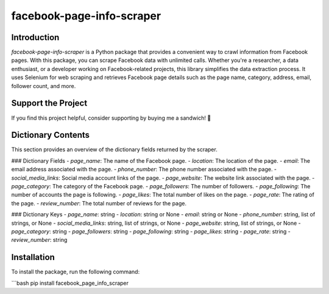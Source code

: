 ==============================
facebook-page-info-scraper
==============================

.. image:: https://img.shields.io/pypi/v/facebook-page-info-scraper.svg
    :target: https://pypi.python.org/pypi/facebook-page-info-scraper
    :alt: Latest Version
.. image:: https://img.shields.io/pypi/pyversions/facebook-page-info-scraper.svg
    :target: https://pypi.python.org/pypi/facebook-page-info-scraper
    :alt: Supported Python Versions
.. image:: https://static.pepy.tech/badge/facebook-page-info-scraper
    :target: https://pepy.tech/project/facebook-page-info-scraper
    :alt: Downloads
.. image:: https://static.pepy.tech/badge/facebook-page-info-scraper/month
    :target: https://pepy.tech/project/facebook-page-info-scraper
    :alt: Monthly Downloads
.. image:: https://static.pepy.tech/badge/facebook-page-info-scraper/week
    :target: https://pepy.tech/project/facebook-page-info-scraper
    :alt: Weekly Downloads

Introduction
------------
`facebook-page-info-scraper` is a Python package that provides a convenient way to crawl information from Facebook pages. With this package, you can scrape Facebook data with unlimited calls. Whether you're a researcher, a data enthusiast, or a developer working on Facebook-related projects, this library simplifies the data extraction process. It uses Selenium for web scraping and retrieves Facebook page details such as the page name, category, address, email, follower count, and more.

Support the Project
-------------------
If you find this project helpful, consider supporting by buying me a sandwich! 🥪

.. image:: https://github.com/wael-sudo2/bumecoffe/blob/main/buy-me-a-sandiwch-button.png
   :alt: Buy Me A Sandwich
   :target: https://www.buymeacoffee.com/sp0t__

Dictionary Contents
-------------------
This section provides an overview of the dictionary fields returned by the scraper.

### Dictionary Fields
- `page_name`: The name of the Facebook page.
- `location`: The location of the page.
- `email`: The email address associated with the page.
- `phone_number`: The phone number associated with the page.
- `social_media_links`: Social media account links of the page.
- `page_website`: The website link associated with the page.
- `page_category`: The category of the Facebook page.
- `page_followers`: The number of followers.
- `page_following`: The number of accounts the page is following.
- `page_likes`: The total number of likes on the page.
- `page_rate`: The rating of the page.
- `review_number`: The total number of reviews for the page.

### Dictionary Keys
- `page_name`: string
- `location`: string or None
- `email`: string or None
- `phone_number`: string, list of strings, or None
- `social_media_links`: string, list of strings, or None
- `page_website`: string, list of strings, or None
- `page_category`: string
- `page_followers`: string
- `page_following`: string
- `page_likes`: string
- `page_rate`: string
- `review_number`: string

Installation
------------
To install the package, run the following command:

```bash
pip install facebook_page_info_scraper
